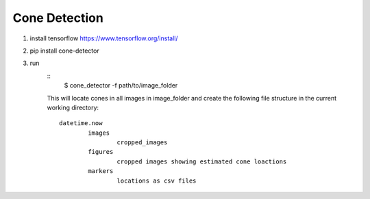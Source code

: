 Cone Detection
--------------

1. install tensorflow https://www.tensorflow.org/install/

2. pip install cone-detector

3. run
	::
		$ cone_detector -f path/to/image_folder
	This will locate cones in all images in image_folder and create the following file structure in the current working directory:
	::
		datetime.now
			images
				cropped_images
			figures
				cropped images showing estimated cone loactions
			markers
				locations as csv files
	